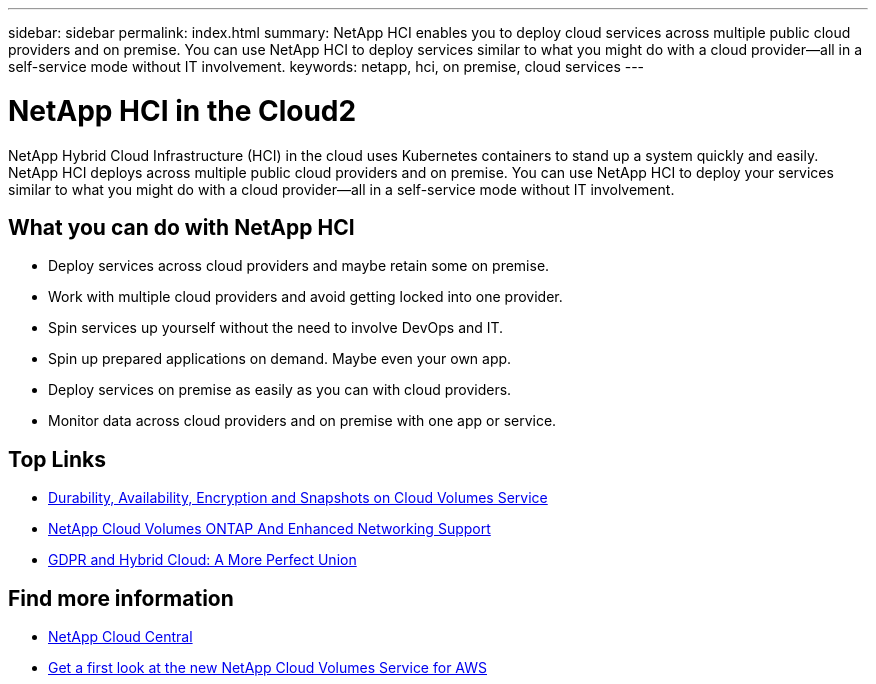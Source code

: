 ---
sidebar: sidebar
permalink: index.html
summary: NetApp HCI enables you to deploy cloud services across multiple public cloud providers and on premise. You can use NetApp HCI to deploy services similar to what you might do with a cloud provider--all in a self-service mode without IT involvement.
keywords: netapp, hci, on premise, cloud services
---

= NetApp HCI in the Cloud2
:hardbreaks:
:nofooter:
:icons: font
:linkattrs:
:imagesdir: ./media/

[.lead]
NetApp Hybrid Cloud Infrastructure (HCI) in the cloud uses Kubernetes containers to stand up a system quickly and easily. NetApp HCI deploys across multiple public cloud providers and on premise. You can use NetApp HCI to deploy your services similar to what you might do with a cloud provider—all in a self-service mode without IT involvement.​

== What you can do with NetApp HCI

*	Deploy services across cloud providers and maybe retain some on premise.
*	Work with multiple cloud providers and avoid getting locked into one provider.
*	Spin services up yourself without the need to involve DevOps and IT.
*	Spin up prepared applications on demand. Maybe even your own app.
*	Deploy services on premise as easily as you can with cloud providers.
*	Monitor data across cloud providers and on premise with one app or service.



[discrete]
== Top Links
* link:cloud_volumes_service/snapshot_cloud_volumes.html[Durability, Availability, Encryption and Snapshots on Cloud Volumes Service]
* link:cloud_volumes_ontap/networking_cloud_volumes_ontap.html[NetApp Cloud Volumes ONTAP And Enhanced Networking Support]
* link:NPS/gdpr_and_hybrid_cloud.html[GDPR and Hybrid Cloud: A More Perfect Union]

[discrete]
== Find more information

* https://cloud.netapp.com/home[NetApp Cloud Central^]
* https://www.netapp.com/us/forms/campaign/register-for-netapp-cloud-volumes-for-aws.aspx?hsCtaTracking=4f67614a-8c97-4c15-bd01-afa38bd31696%7C5e536b53-9371-4ce1-8e38-efda436e592e[Get a first look at the new NetApp Cloud Volumes Service for AWS^]
